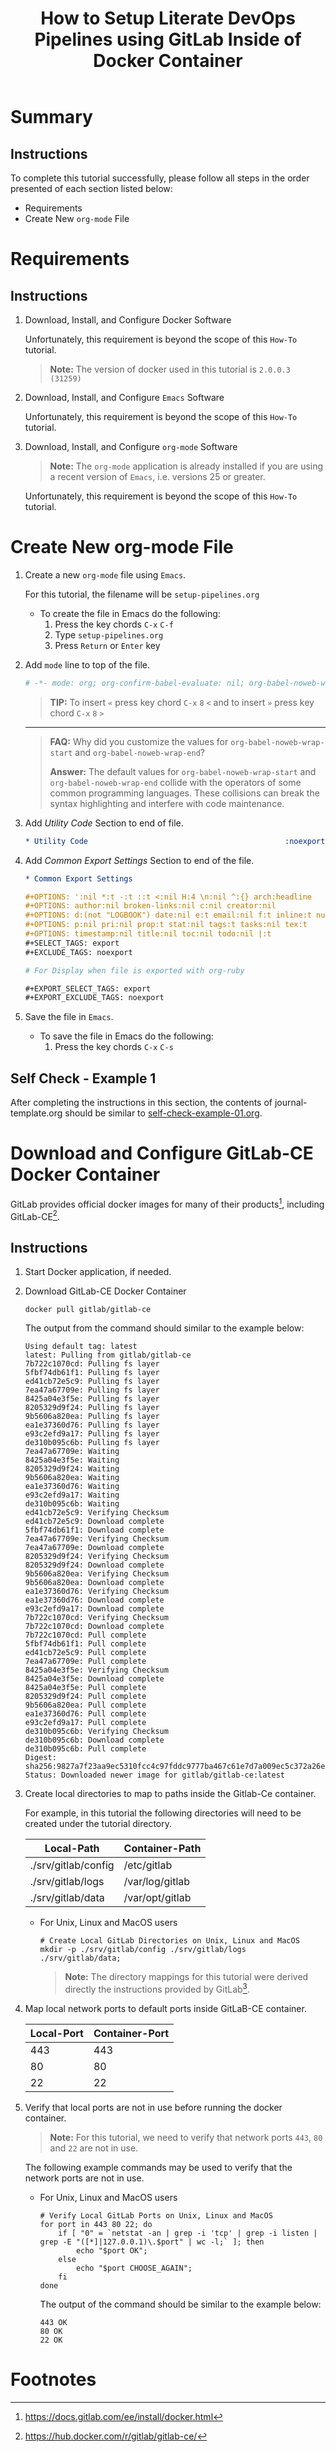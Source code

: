 # -*- mode: org; org-confirm-babel-evaluate: nil; org-babel-noweb-wrap-start: "«"; org-babel-noweb-wrap-end: "»"; -*-

#+TITLE: How to Setup Literate DevOps Pipelines using GitLab Inside of Docker Container

* Summary

** Instructions

To complete this tutorial successfully, please follow all steps in the order presented of each section listed below:
- Requirements
- Create New =org-mode= File

* Requirements

** Instructions

1. Download, Install, and Configure Docker Software

   Unfortunately, this requirement is beyond the scope of this =How-To= tutorial.

   #+begin_quote
     *Note:* The version of docker used in this tutorial is =2.0.0.3 (31259)=
   #+end_quote

2. Download, Install, and Configure =Emacs= Software

   Unfortunately, this requirement is beyond the scope of this =How-To= tutorial.

3. Download, Install, and Configure =org-mode= Software

   #+BEGIN_QUOTE
     *Note:* The =org-mode= application is already installed if you are using a recent version of =Emacs=, i.e. versions 25 or greater.
   #+END_QUOTE

   Unfortunately, this requirement is beyond the scope of this =How-To= tutorial.

* Create New org-mode File

1. Create a new =org-mode= file using =Emacs=.

   For this tutorial, the filename will be =setup-pipelines.org=

   - To create the file in Emacs do the following: 
     1. Press the key chords ~C-x~ ~C-f~
     2. Type =setup-pipelines.org=
     3. Press ~Return~ or ~Enter~ key

2. Add ~mode~ line to top of the file.
   
   #+NAME: mode-line
   #+BEGIN_SRC org
     # -*- mode: org; org-confirm-babel-evaluate: nil; org-babel-noweb-wrap-start: "«"; org-babel-noweb-wrap-end: "»"; -*-
   #+END_SRC

   #+BEGIN_QUOTE 
     *TIP:* To insert =«= press key chord ~C-x~ ~8~ ~<~ and to insert =»= press key chord ~C-x~ ~8~ ~>~ 
   #+END_QUOTE

   -----

   #+begin_quote 
     *FAQ:* Why did you customize the values for =org-babel-noweb-wrap-start= and =org-babel-noweb-wrap-end=?  

     *Answer:* The default values for =org-babel-noweb-wrap-start= and =org-babel-noweb-wrap-end= collide with the operators of some common programming languages. These collisions can break the syntax highlighting and interfere with code maintenance.
   #+end_quote

3. Add /Utility Code/ Section to end of file.
   
   #+NAME: utility-code
   #+BEGIN_SRC org
     ,* Utility Code                                            :noexport:
   #+END_SRC

4. Add /Common Export Settings/ Section to end of the file.

   #+NAME: common-export-settings
   #+BEGIN_SRC org
     ,* Common Export Settings                                           :noexport:

     ,#+OPTIONS: ':nil *:t -:t ::t <:nil H:4 \n:nil ^:{} arch:headline
     ,#+OPTIONS: author:nil broken-links:nil c:nil creator:nil
     ,#+OPTIONS: d:(not "LOGBOOK") date:nil e:t email:nil f:t inline:t num:nil
     ,#+OPTIONS: p:nil pri:nil prop:t stat:nil tags:t tasks:nil tex:t
     ,#+OPTIONS: timestamp:nil title:nil toc:nil todo:nil |:t
     ,#+SELECT_TAGS: export
     ,#+EXCLUDE_TAGS: noexport

     # For Display when file is exported with org-ruby 

     ,#+EXPORT_SELECT_TAGS: export
     ,#+EXPORT_EXCLUDE_TAGS: noexport
   #+END_SRC

5. Save the file in =Emacs=.

   - To save the file in Emacs do the following: 
     1. Press the key chords ~C-x~ ~C-s~

** Self Check - Example 1

After completing the instructions in this section, the contents of journal-template.org should be similar to [[file:self-check-example-01.org][self-check-example-01.org]].

#+BEGIN_SRC org :tangle self-check-example-01.org :noweb yes :exports none 
  «mode-line»

  «utility-code»
  «common-export-settings»
#+END_SRC

* Download and Configure GitLab-CE Docker Container

GitLab provides official docker images for many of their products[fn:1], including GitLab-CE[fn:2].

** Instructions

1. Start Docker application, if needed.

2. Download GitLab-CE Docker Container

   #+name: download-gitlab-ce-docker-image-cmd
   #+begin_src shell :results verbatim replace :eval never :exports both 
     docker pull gitlab/gitlab-ce
   #+end_src

   The output from the command should similar to the example below:

   #+RESULTS: download-gitlab-ce-docker-image-cmd
   #+begin_example
   Using default tag: latest
   latest: Pulling from gitlab/gitlab-ce
   7b722c1070cd: Pulling fs layer
   5fbf74db61f1: Pulling fs layer
   ed41cb72e5c9: Pulling fs layer
   7ea47a67709e: Pulling fs layer
   8425a04e3f5e: Pulling fs layer
   8205329d9f24: Pulling fs layer
   9b5606a820ea: Pulling fs layer
   ea1e37360d76: Pulling fs layer
   e93c2efd9a17: Pulling fs layer
   de310b095c6b: Pulling fs layer
   7ea47a67709e: Waiting
   8425a04e3f5e: Waiting
   8205329d9f24: Waiting
   9b5606a820ea: Waiting
   ea1e37360d76: Waiting
   e93c2efd9a17: Waiting
   de310b095c6b: Waiting
   ed41cb72e5c9: Verifying Checksum
   ed41cb72e5c9: Download complete
   5fbf74db61f1: Download complete
   7ea47a67709e: Verifying Checksum
   7ea47a67709e: Download complete
   8205329d9f24: Verifying Checksum
   8205329d9f24: Download complete
   9b5606a820ea: Verifying Checksum
   9b5606a820ea: Download complete
   ea1e37360d76: Verifying Checksum
   ea1e37360d76: Download complete
   e93c2efd9a17: Download complete
   7b722c1070cd: Verifying Checksum
   7b722c1070cd: Download complete
   7b722c1070cd: Pull complete
   5fbf74db61f1: Pull complete
   ed41cb72e5c9: Pull complete
   7ea47a67709e: Pull complete
   8425a04e3f5e: Verifying Checksum
   8425a04e3f5e: Download complete
   8425a04e3f5e: Pull complete
   8205329d9f24: Pull complete
   9b5606a820ea: Pull complete
   ea1e37360d76: Pull complete
   e93c2efd9a17: Pull complete
   de310b095c6b: Verifying Checksum
   de310b095c6b: Download complete
   de310b095c6b: Pull complete
   Digest: sha256:9827a7f23aa9ec5310fcc4c97fddc9777ba467c61e7d7a009ec5c372a26eb0ac
   Status: Downloaded newer image for gitlab/gitlab-ce:latest
   #+end_example

3. Create local directories to map to paths inside the Gitlab-Ce container.

   For example, in this tutorial the following directories will need to be created under the tutorial directory.

   #+name: gitlab-ce-local-directory-mappings
   | Local-Path          | Container-Path  |
   |---------------------+-----------------|
   | ./srv/gitlab/config | /etc/gitlab     |
   | ./srv/gitlab/logs   | /var/log/gitlab |
   | ./srv/gitlab/data   | /var/opt/gitlab |

   - For Unix, Linux and MacOS users

     #+name: create-gitlab-ce-local-directories-cmd
     #+begin_src ruby :var cmd="mkdir -p" :var cmd_msg="Create Local GitLab Directories on Unix, Linux and MacOS" :var data=gitlab-ce-local-directory-mappings :wrap "src shell :eval never" :exports results 
      "  # %s\n  %s %s;" % [cmd_msg,cmd,data.map{|d| d[0]}.join(' ')]
     #+end_src

     #+RESULTS: create-gitlab-ce-local-directories-cmd
     #+begin_src shell :eval never
       # Create Local GitLab Directories on Unix, Linux and MacOS
       mkdir -p ./srv/gitlab/config ./srv/gitlab/logs ./srv/gitlab/data;
     #+end_src

     #+begin_quote
       *Note:* The directory mappings for this tutorial were derived directly the instructions provided by GitLab[fn:3].
     #+end_quote

4. Map local network ports to default ports inside GitLaB-CE container.
 
   #+name: gitlab-ce-local-port-mappings
   | Local-Port | Container-Port |
   |------------+----------------|
   |        443 |            443 |
   |         80 |             80 |
   |         22 |             22 |

5. Verify that local ports are not in use before running the docker container.
   
   #+name: verify-gitlab-ce-local-port-not-in-use-msg
   #+begin_src ruby :var data=gitlab-ce-local-port-mappings :exports results  :results raw replace 
     "#+begin_quote\n  *Note:* For this tutorial, we need to verify that network ports =%s=, =%s= and =%s= are not in use.\n#+end_quote\n" % data.map{|d| d[0]}
   #+end_src

   #+RESULTS: verify-gitlab-ce-local-port-not-in-use-msg
   #+begin_quote
     *Note:* For this tutorial, we need to verify that network ports =443=, =80= and =22= are not in use.
   #+end_quote

   The following example commands may be used to verify that the network ports are not in use.
 
   - For Unix, Linux and MacOS users

     #+name: verify-gitlab-ce-local-port-not-in-use-cmd
     #+begin_src ruby :var cmd_msg="Verify Local GitLab Ports on Unix, Linux and MacOS" :var data=gitlab-ce-local-port-mappings :exports results :results replace :wrap "src shell :eval never"
       verify_cmd = %q{  # %s
         for port in %s; do
             if [ "0" = `netstat -an | grep -i 'tcp' | grep -i listen | grep -E "([*]|127.0.0.1)\.$port" | wc -l;` ]; then
                 echo "$port OK";
             else
                 echo "$port CHOOSE_AGAIN";
             fi
         done
       } % [cmd_msg,data.map{|d| d[0]}.join(' ')]

       verify_cmd
     #+end_src

     #+RESULTS: verify-gitlab-ce-local-port-not-in-use-cmd
     #+begin_src shell :eval never
       # Verify Local GitLab Ports on Unix, Linux and MacOS
       for port in 443 80 22; do
           if [ "0" = `netstat -an | grep -i 'tcp' | grep -i listen | grep -E "([*]|127.0.0.1)\.$port" | wc -l;` ]; then
               echo "$port OK";
           else
               echo "$port CHOOSE_AGAIN";
           fi
       done
     #+end_src

     The output of the command should be similar to the example below:

     #+name: verify-gitlab-ce-local-port-not-in-use-cmd-ex1
     #+begin_src shell :exports results :noweb yes :results verbatim replace 
       «verify-gitlab-ce-local-port-not-in-use-cmd()»
     #+end_src

     #+RESULTS: verify-gitlab-ce-local-port-not-in-use-cmd-ex1
     : 443 OK
     : 80 OK
     : 22 OK

* Common Export Settings                                           :noexport:

#+OPTIONS: ':nil *:t -:t ::t <:nil H:4 \n:nil ^:{} arch:headline
#+OPTIONS: author:nil broken-links:nil c:nil creator:nil
#+OPTIONS: d:(not "LOGBOOK") date:nil e:t email:nil f:t inline:t num:nil
#+OPTIONS: p:nil pri:nil prop:t stat:nil tags:t tasks:nil tex:t
#+OPTIONS: timestamp:nil title:nil toc:nil todo:nil |:t
#+SELECT_TAGS: export
#+EXCLUDE_TAGS: noexport

# For Display when file is exported with org-ruby 

#+EXPORT_SELECT_TAGS: export
#+EXPORT_EXCLUDE_TAGS: noexport

* Footnotes

[fn:3] https://gitlab.com/gitlab-org/omnibus-gitlab/blob/master/doc/docker/README.md

[fn:2] https://hub.docker.com/r/gitlab/gitlab-ce/ 

[fn:1] https://docs.gitlab.com/ee/install/docker.html 
